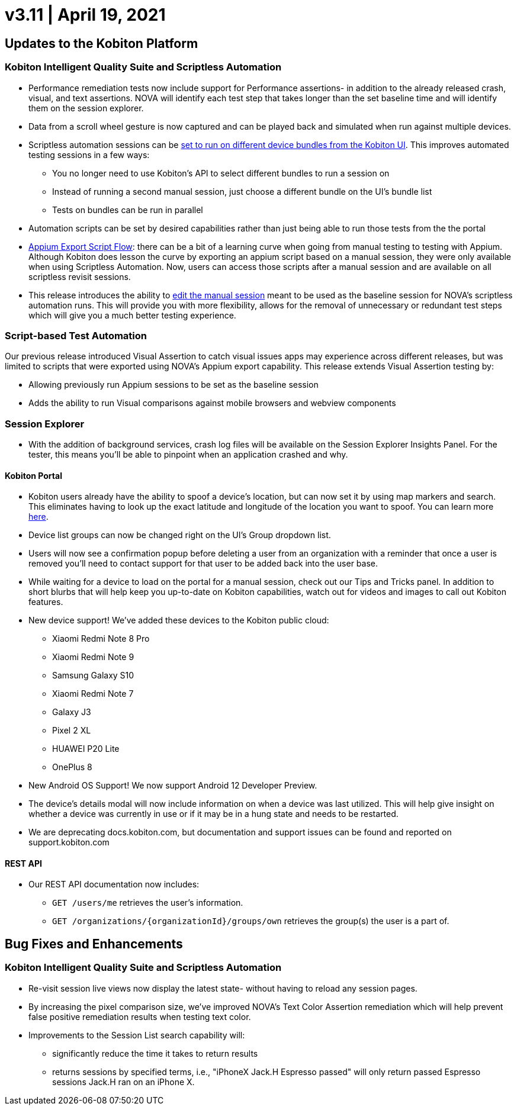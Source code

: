 = v3.11 | April 19, 2021
:navtitle: v3.11 | April 19, 2021

== Updates to the Kobiton Platform

=== Kobiton Intelligent Quality Suite and Scriptless Automation

* Performance remediation tests now include support for Performance assertions- in addition to the already released crash, visual, and text assertions. NOVA will identify each test step that takes longer than the set baseline time and will identify them on the session explorer.
* Data from a scroll wheel gesture is now captured and can be played back and simulated when run against multiple devices.
* Scriptless automation sessions can be https://support.kobiton.com/hc/articles/360060086051[set to run on different device bundles from the Kobiton UI]. This improves automated testing sessions in a few ways:
** You no longer need to use Kobiton's API to select different bundles to run a session on
** Instead of running a second manual session, just choose a different bundle on the UI's bundle list
** Tests on bundles can be run in parallel
* Automation scripts can be set by desired capabilities rather than just being able to run those tests from the the portal
* https://support.kobiton.com/hc/articles/360059922911[Appium Export Script Flow]: there can be a bit of a learning curve when going from manual testing to testing with Appium. Although Kobiton does lesson the curve by exporting an appium script based on a manual session, they were only available when using Scriptless Automation. Now, users can access those scripts after a manual session and are available on all scriptless revisit sessions.
* This release introduces the ability to https://support.kobiton.com/hc/articles/360060029671[edit the manual session] meant to be used as the baseline session for NOVA's scriptless automation runs. This will provide you with more flexibility, allows for the removal of unnecessary or redundant test steps which will give you a much better testing experience.

=== Script-based Test Automation

Our previous release introduced Visual Assertion to catch visual issues apps may experience across different releases, but was limited to scripts that were exported using NOVA's Appium export capability. This release extends Visual Assertion testing by:

* Allowing previously run Appium sessions to be set as the baseline session
* Adds the ability to run Visual comparisons against mobile browsers and webview components

=== Session Explorer

* With the addition of background services, crash log files will be available on the Session Explorer Insights Panel. For the tester, this means you'll be able to pinpoint when an application crashed and why.

==== Kobiton Portal

* Kobiton users already have the ability to spoof a device's location, but can now set it by using map markers and search. This eliminates having  to look up the exact latitude and longitude of the location you want to spoof. You can learn more https://support.kobiton.com/hc/en-us/articles/360055622512[here].
* Device list groups can now be changed right on the UI's Group dropdown list.
* Users will now see a confirmation popup before deleting a user from an organization with a reminder that once a user is removed you'll need to contact support for that user to be added back into the user base.
* While waiting for a device to load on the portal for a manual session, check out our Tips and Tricks panel.  In addition to short blurbs that will help keep you up-to-date on Kobiton capabilities, watch out for videos and images to call out Kobiton features.
* New device support! We've added these devices to the Kobiton public cloud:
** Xiaomi Redmi Note 8 Pro
** Xiaomi Redmi Note 9
** Samsung Galaxy S10
** Xiaomi Redmi Note 7
** Galaxy J3
** Pixel 2 XL
** HUAWEI P20 Lite
** OnePlus 8
* New Android OS Support! We now support Android 12 Developer Preview.
* The device's details modal will now include information on when a device was last utilized. This will help give insight on whether a device was currently in use or if it may be in a hung state and needs to be restarted.  
* We are deprecating docs.kobiton.com, but documentation and support issues can be found and reported on support.kobiton.com

==== REST API

* Our REST API documentation now includes:
** `GET /users/me` retrieves the user's information.
** `GET /organizations/\{organizationId}/groups/own` retrieves the group(s) the user is a part of.

== Bug Fixes and Enhancements

=== Kobiton Intelligent Quality Suite and Scriptless Automation

* Re-visit session live views now display the latest state- without having to reload any session pages.
* By increasing the pixel comparison size, we've improved NOVA's Text Color Assertion remediation which will help prevent false positive remediation results when testing text color.
* Improvements to the Session List search capability will:
** significantly reduce the time it takes to return results
** returns sessions by specified terms, i.e., "iPhoneX Jack.H Espresso passed" will only return passed Espresso sessions Jack.H ran on an iPhone X.
